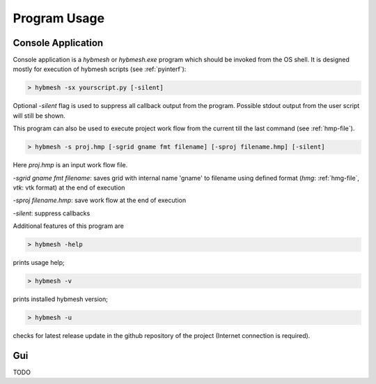 
Program Usage
=============

.. _consoleapp:

Console Application
-------------------

Console application is a `hybmesh` or `hybmesh.exe` program which should
be invoked from the OS shell.
It is designed mostly for execution of hybmesh scripts (see :ref:`pyinterf`):

.. code-block:: console

  > hybmesh -sx yourscript.py [-silent]

Optional `-silent` flag is used to suppress all callback output from
the program. Possible stdout output from the user script will still be shown.

This program can also be used to execute project work flow from
the current till the last command (see :ref:`hmp-file`).

.. code-block:: console

  > hybmesh -s proj.hmp [-sgrid gname fmt filename] [-sproj filename.hmp] [-silent]

Here `proj.hmp` is an input work flow file.

`-sgrid gname fmt filename`: saves grid with internal name 'gname' to filename
using defined format (`hmg`: :ref:`hmg-file`, `vtk`: vtk format) at the end
of execution

`-sproj filename.hmp`: save work flow at the end of execution

`-silent`: suppress callbacks

Additional features of this program are

.. code-block:: console

  > hybmesh -help

prints usage help;

.. code-block:: console

  > hybmesh -v

prints installed hybmesh version;

.. code-block:: console

  > hybmesh -u

checks for latest release update in the github repository of the project
(Internet connection is required).


Gui
---
TODO

